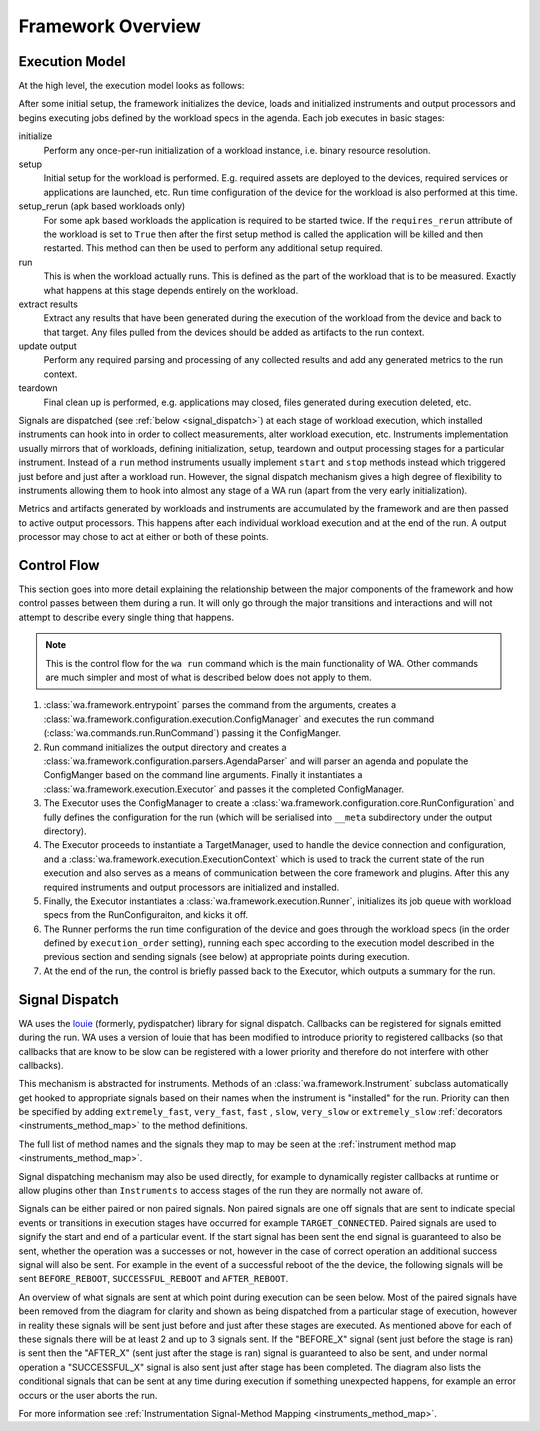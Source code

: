Framework Overview
==================

Execution Model
---------------

At the high level, the execution model looks as follows:

.. image:: developer_information/developer_reference/WA_Execution.svg
   :scale: 100 %

After some initial setup, the framework initializes the device, loads and
initialized instruments and output processors and begins executing jobs defined
by the workload specs in the agenda. Each job executes in basic stages:

initialize
        Perform any once-per-run initialization of a workload instance, i.e.
        binary resource resolution.
setup
        Initial setup for the workload is performed. E.g. required assets are
        deployed to the devices, required services or applications are launched,
        etc. Run time configuration of the device for the workload is also
        performed at this time.
setup_rerun (apk based workloads only)
        For some apk based workloads the application is required to be started
        twice. If the ``requires_rerun`` attribute of the workload is set to
        ``True`` then after the first setup method is called the application
        will be killed and then restarted. This method can then be used to
        perform any additional setup required.
run
        This is when the workload actually runs. This is defined as the part of
        the workload that is to be measured. Exactly what happens at this stage
        depends entirely on the workload.
extract results
        Extract any results that have been generated during the execution of the
        workload from the device and back to that target. Any files pulled from
        the devices should be added as artifacts to the run context.
update output
        Perform any required parsing and processing of any collected results and
        add any generated metrics to the run context.
teardown
        Final clean up is performed, e.g. applications may closed, files
        generated during execution deleted, etc.

Signals are dispatched (see :ref:`below <signal_dispatch>`) at each stage of
workload execution, which installed instruments can hook into in order to
collect measurements, alter workload execution, etc. Instruments implementation
usually mirrors that of workloads, defining initialization, setup, teardown and
output processing stages for a particular instrument. Instead of a ``run``
method instruments usually implement ``start`` and ``stop`` methods instead
which triggered just before and just after a workload run.  However, the signal
dispatch mechanism gives a high degree of flexibility to instruments allowing
them to hook into almost any stage of a WA run (apart from the very early
initialization).

Metrics and artifacts generated by workloads and instruments are accumulated by
the framework and are then passed to active output processors. This happens
after each individual workload execution and at the end of the run. A output
processor may chose to act at either or both of these points.


Control Flow
------------

This section goes into more detail explaining the relationship between the major
components of the framework and how control passes between them during a run. It
will only go through the major transitions and interactions and will not attempt
to describe every single thing that happens.

.. note:: This is the control flow for the ``wa run`` command which is the main
          functionality of WA. Other commands are much simpler and most of what
          is described below does not apply to them.

#. :class:`wa.framework.entrypoint` parses the command from the arguments, creates a
   :class:`wa.framework.configuration.execution.ConfigManager` and executes the run
   command (:class:`wa.commands.run.RunCommand`) passing it the ConfigManger.
#. Run command initializes the output directory and creates a
   :class:`wa.framework.configuration.parsers.AgendaParser` and will parser an
   agenda and populate the ConfigManger based on the command line arguments.
   Finally it instantiates a :class:`wa.framework.execution.Executor` and
   passes it the completed ConfigManager.
#. The Executor uses the ConfigManager to create a
   :class:`wa.framework.configuration.core.RunConfiguration` and fully defines the
   configuration for the run (which will be serialised into ``__meta`` subdirectory
   under the output directory).
#. The Executor proceeds to instantiate a TargetManager, used to handle the
   device connection and configuration, and a
   :class:`wa.framework.execution.ExecutionContext` which is used to track the
   current state of the run execution and also serves as a means of
   communication between the core framework and plugins. After this any required
   instruments and output processors are initialized and installed.
#. Finally, the Executor instantiates a :class:`wa.framework.execution.Runner`,
   initializes its job queue with workload specs from the RunConfiguraiton, and
   kicks it off.
#. The Runner performs the run time configuration of the device and goes
   through the workload specs (in the order defined by ``execution_order``
   setting), running each spec according to the execution model described in the
   previous section and sending signals (see below) at appropriate points during
   execution.
#. At the end of the run, the control is briefly passed back to the Executor,
   which outputs a summary for the run.


.. _signal_dispatch:

Signal Dispatch
---------------

WA uses the `louie <https://github.com/11craft/louie/>`_ (formerly,
pydispatcher) library for signal dispatch. Callbacks can be registered for
signals emitted during the run. WA uses a version of louie that has been
modified to introduce priority to registered callbacks (so that callbacks that
are know to be slow can be registered with a lower priority and therefore do not
interfere with other callbacks).

This mechanism is abstracted for instruments. Methods of an
:class:`wa.framework.Instrument` subclass automatically get hooked to
appropriate signals based on their names when the instrument is "installed"
for the run. Priority can then be specified by adding ``extremely_fast``,
``very_fast``, ``fast`` , ``slow``, ``very_slow`` or ``extremely_slow``
:ref:`decorators <instruments_method_map>` to the method definitions.

The full list of method names and the signals they map to may be seen at the
:ref:`instrument method map <instruments_method_map>`.

Signal dispatching mechanism may also be used directly, for example to
dynamically register callbacks at runtime or allow plugins other than
``Instruments`` to access stages of the run they are normally not aware of.

Signals can be either paired or non paired signals. Non paired signals are one
off signals that are sent to indicate special events or transitions in execution
stages have occurred for example ``TARGET_CONNECTED``. Paired signals are used to
signify the start and end of a particular event. If the start signal has been
sent the end signal is guaranteed to also be sent, whether the operation was a
successes or not, however in the case of correct operation an additional success
signal will also be sent. For example in the event of a successful reboot of the
the device, the following signals will be sent ``BEFORE_REBOOT``,
``SUCCESSFUL_REBOOT`` and ``AFTER_REBOOT``.

An overview of what signals are sent at which point during execution can be seen
below. Most of the paired signals have been removed from the diagram for clarity
and shown as being dispatched from a particular stage of execution, however in
reality these signals will be sent just before and just after these stages are
executed. As mentioned above for each of these signals there will be at least 2
and up to 3 signals sent. If the "BEFORE_X" signal (sent just before the stage
is ran) is sent then the "AFTER_X" (sent just after the stage is ran) signal is
guaranteed to also be sent, and under normal operation a "SUCCESSFUL_X" signal
is also sent just after stage has been completed. The diagram also lists the
conditional signals that can be sent at any time during execution if something
unexpected happens, for example an error occurs or the user aborts the run.

.. image:: developer_information/developer_reference/WA_Signal_Dispatch.svg
   :scale: 100 %

For more information see :ref:`Instrumentation Signal-Method Mapping <instruments_method_map>`.
